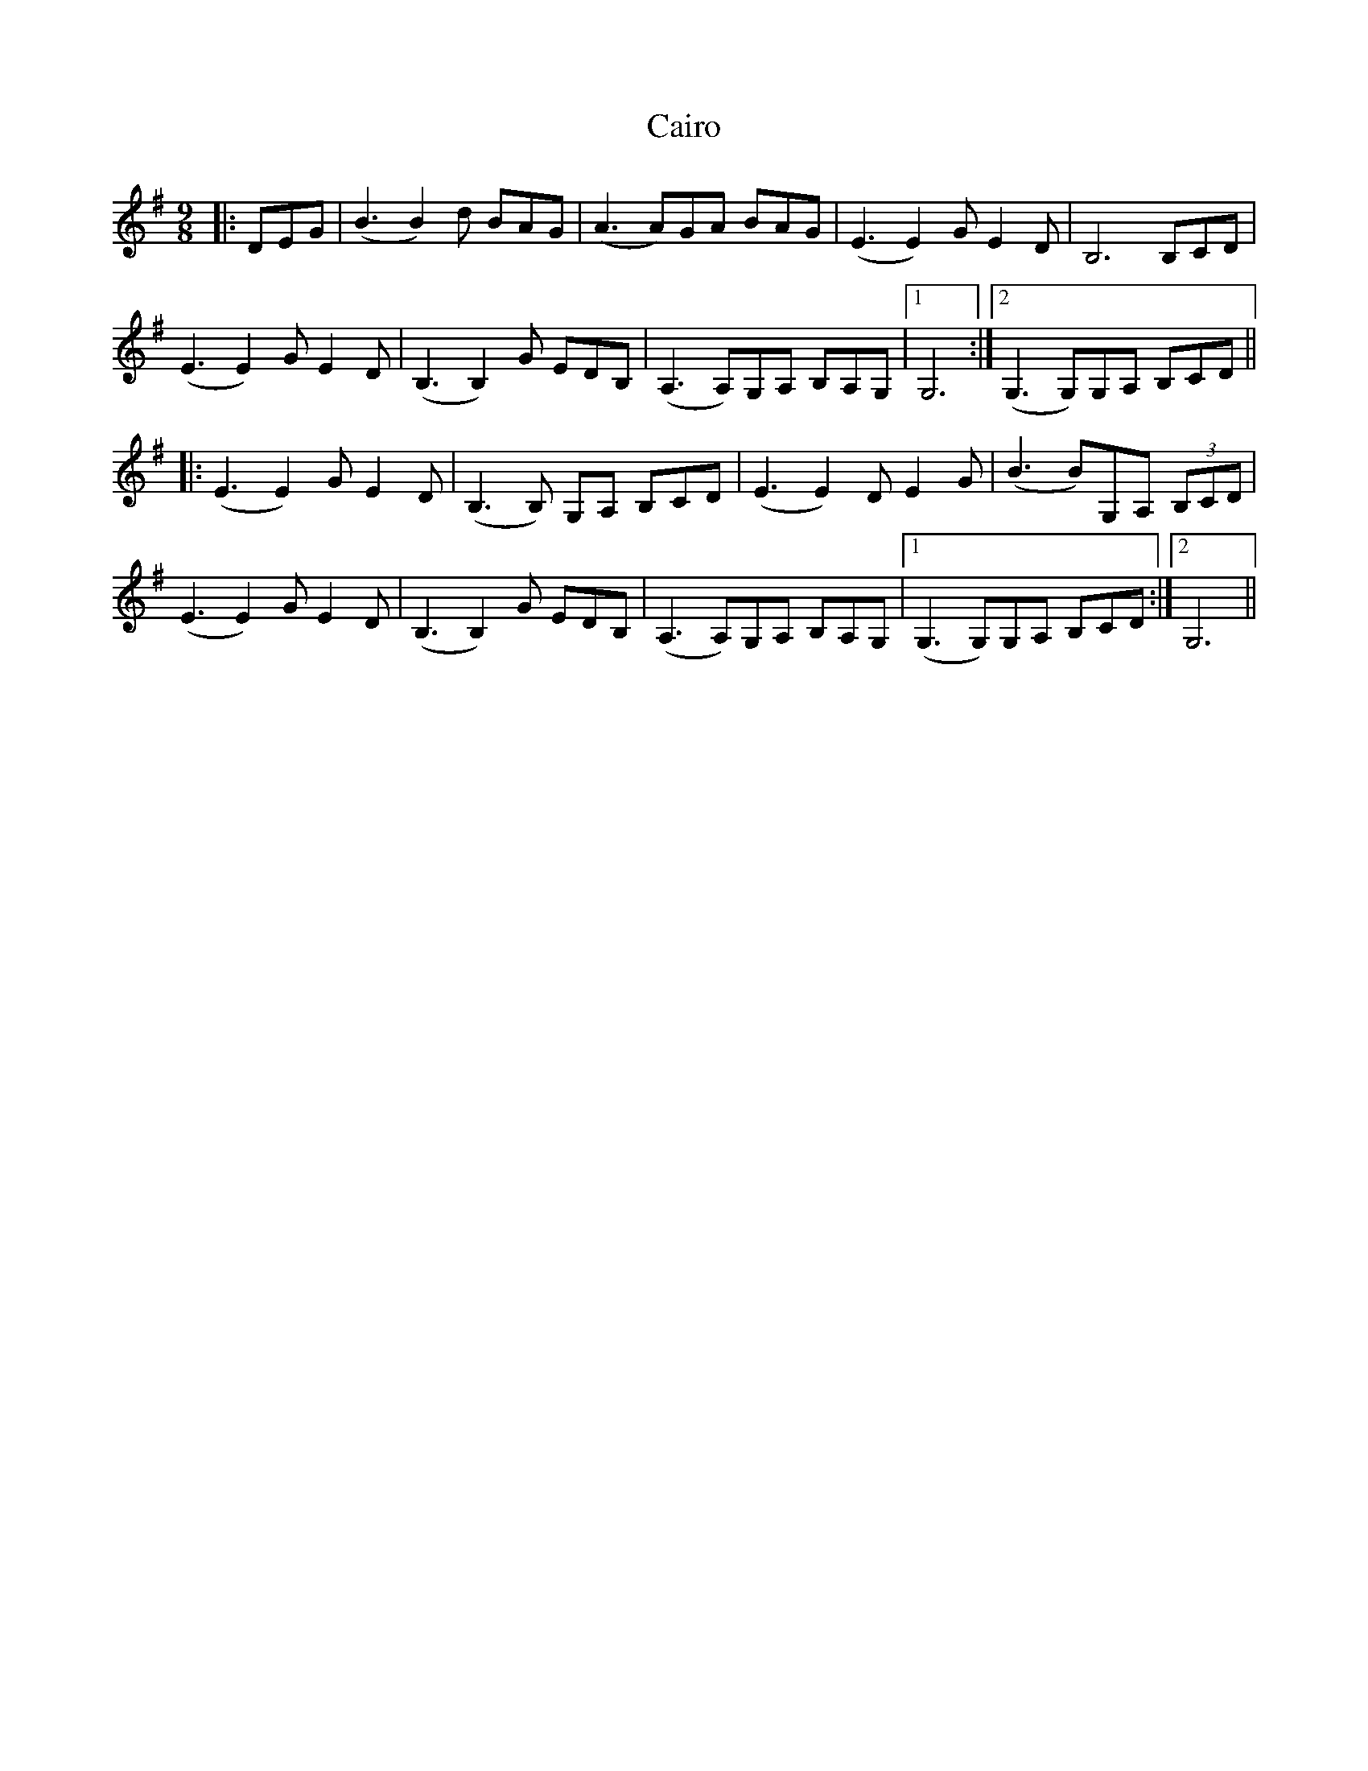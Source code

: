X: 5774
T: Cairo
R: waltz
M: 3/4
K: Gmajor
M:9/8
|:DEG|(B3 B2)d BAG|(A3 A)GA BAG|(E3 E2)G E2D|B,6 B,CD|
(E3 E2)G E2D|(B,3 B,2)G EDB,|(A,3 A,)G,A, B,A,G,|1 G,6:|2 (G,3 G,)G,A, B,CD||
|:(E3E2)G E2D|(B,3 B,) G,A, B,CD|(E3 E2)D E2G|(B3 B)G,A, (3B,CD|
(E3 E2)G E2D|(B,3B,2)G EDB,|(A,3 A,)G,A, B,A,G,|1 (G,3 G,)G,A, B,CD:|2 G,6||

